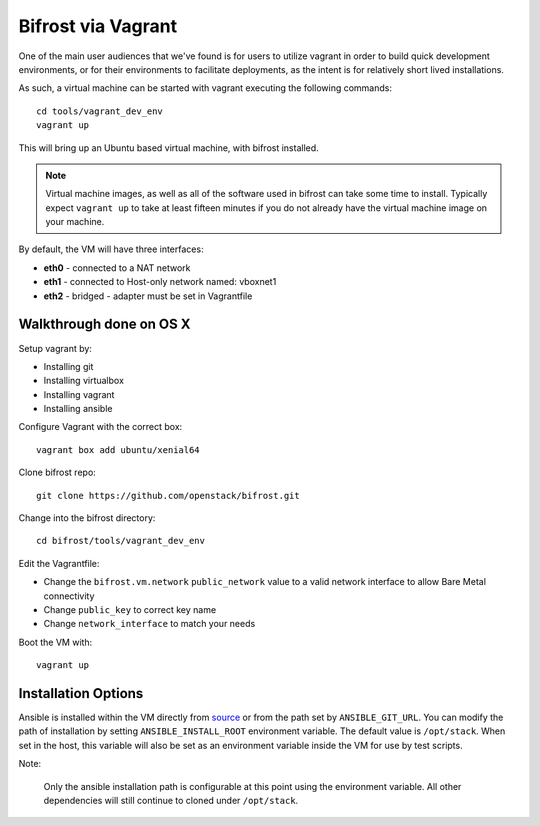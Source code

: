 .. _vagrant:

Bifrost via Vagrant
===================

One of the main user audiences that we've found is for users to utilize
vagrant in order to build quick development environments, or for their
environments to facilitate deployments, as the intent is for relatively
short lived installations.

As such, a virtual machine can be started with vagrant executing the
following commands::

  cd tools/vagrant_dev_env
  vagrant up

This will bring up an Ubuntu based virtual machine, with bifrost
installed.

.. note:: Virtual machine images, as well as all of the software
          used in bifrost can take some time to install. Typically
          expect ``vagrant up`` to take at least fifteen minutes if
          you do not already have the virtual machine image on your
          machine.

By default, the VM will have three interfaces:

- **eth0** - connected to a NAT network
- **eth1** - connected to Host-only network named: vboxnet1
- **eth2** - bridged - adapter must be set in Vagrantfile

Walkthrough done on OS X
-------------------------
Setup vagrant by:

- Installing git
- Installing virtualbox
- Installing vagrant
- Installing ansible

Configure Vagrant with the correct box::

  vagrant box add ubuntu/xenial64

Clone bifrost repo::

  git clone https://github.com/openstack/bifrost.git

Change into the bifrost directory::

  cd bifrost/tools/vagrant_dev_env

Edit the Vagrantfile:

- Change the ``bifrost.vm.network`` ``public_network`` value to a
  valid network interface to allow Bare Metal connectivity
- Change ``public_key`` to correct key name
- Change ``network_interface`` to match your needs


Boot the VM with::

  vagrant up

Installation Options
--------------------
Ansible is installed within the VM directly from `source
<https://github.com/ansible/ansible.git>`_ or from the path set by
``ANSIBLE_GIT_URL``. You can modify the path of installation by setting
``ANSIBLE_INSTALL_ROOT`` environment variable. The default value is
``/opt/stack``. When set in the host, this variable will also be set as an
environment variable inside the VM for use by test scripts.

Note:

  Only the ansible installation path is configurable at this point using
  the environment variable. All other dependencies will still continue to
  cloned under ``/opt/stack``.
